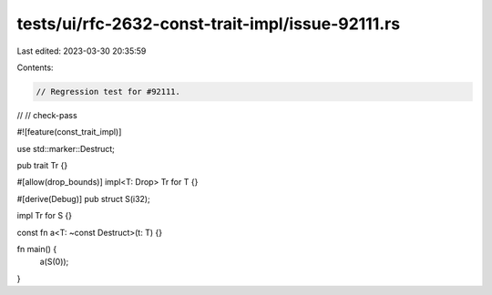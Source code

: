 tests/ui/rfc-2632-const-trait-impl/issue-92111.rs
=================================================

Last edited: 2023-03-30 20:35:59

Contents:

.. code-block:: rs

    // Regression test for #92111.
//
// check-pass

#![feature(const_trait_impl)]

use std::marker::Destruct;

pub trait Tr {}

#[allow(drop_bounds)]
impl<T: Drop> Tr for T {}

#[derive(Debug)]
pub struct S(i32);

impl Tr for S {}

const fn a<T: ~const Destruct>(t: T) {}

fn main() {
    a(S(0));
}


